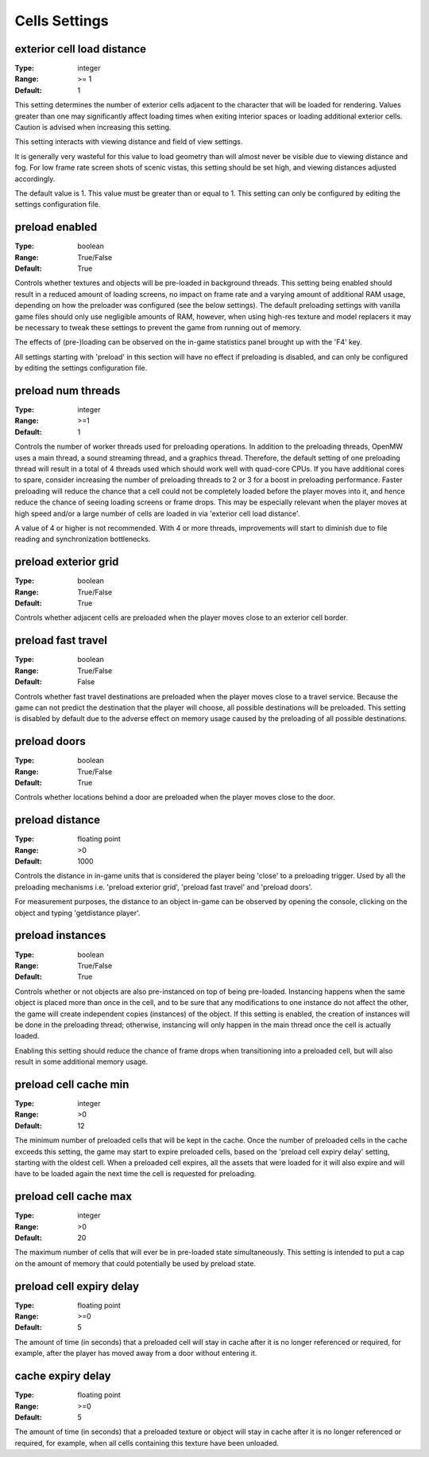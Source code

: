Cells Settings
##############

exterior cell load distance
---------------------------

:Type:		integer
:Range:		>= 1
:Default:	1

This setting determines the number of exterior cells adjacent to the character that will be loaded for rendering. Values greater than one may significantly affect loading times when exiting interior spaces or loading additional exterior cells. Caution is advised when increasing this setting.

This setting interacts with viewing distance and field of view settings.

It is generally very wasteful for this value to load geometry than will almost never be visible due to viewing distance and fog. For low frame rate screen shots of scenic vistas, this setting should be set high, and viewing distances adjusted accordingly.

The default value is 1. This value must be greater than or equal to 1. This setting can only be configured by editing the settings configuration file.


preload enabled
---------------

:Type:		boolean
:Range:		True/False
:Default:	True

Controls whether textures and objects will be pre-loaded in background threads. This setting being enabled should result in a reduced amount of loading screens, no impact on frame rate and a varying amount of additional RAM usage, depending on how the preloader was configured (see the below settings). The default preloading settings with vanilla game files should only use negligible amounts of RAM, however, when using high-res texture and model replacers it may be necessary to tweak these settings to prevent the game from running out of memory.

The effects of (pre-)loading can be observed on the in-game statistics panel brought up with the 'F4' key.

All settings starting with 'preload' in this section will have no effect if preloading is disabled, and can only be configured by editing the settings configuration file.


preload num threads
-------------------

:Type:		integer
:Range:		>=1
:Default:	1

Controls the number of worker threads used for preloading operations. In addition to the preloading threads, OpenMW uses a main thread, a sound streaming thread, and a graphics thread. Therefore, the default setting of one preloading thread will result in a total of 4 threads used which should work well with quad-core CPUs. If you have additional cores to spare, consider increasing the number of preloading threads to 2 or 3 for a boost in preloading performance. Faster preloading will reduce the chance that a cell could not be completely loaded before the player moves into it, and hence reduce the chance of seeing loading screens or frame drops. This may be especially relevant when the player moves at high speed and/or a large number of cells are loaded in via 'exterior cell load distance'.

A value of 4 or higher is not recommended. With 4 or more threads, improvements will start to diminish due to file reading and synchronization bottlenecks.

preload exterior grid
---------------------

:Type:		boolean
:Range:		True/False
:Default:	True

Controls whether adjacent cells are preloaded when the player moves close to an exterior cell border.

preload fast travel
-------------------

:Type:		boolean
:Range:		True/False
:Default:	False

Controls whether fast travel destinations are preloaded when the player moves close to a travel service. Because the game can not predict the destination that the player will choose, all possible destinations will be preloaded. This setting is disabled by default due to the adverse effect on memory usage caused by the preloading of all possible destinations.

preload doors
-------------

:Type:		boolean
:Range:		True/False
:Default:	True

Controls whether locations behind a door are preloaded when the player moves close to the door.

preload distance
----------------

:Type:		floating point
:Range:		>0
:Default:	1000

Controls the distance in in-game units that is considered the player being 'close' to a preloading trigger. Used by all the preloading mechanisms i.e. 'preload exterior grid', 'preload fast travel' and 'preload doors'.

For measurement purposes, the distance to an object in-game can be observed by opening the console, clicking on the object and typing 'getdistance player'.

preload instances
-----------------

:Type:		boolean
:Range:		True/False
:Default:	True

Controls whether or not objects are also pre-instanced on top of being pre-loaded. Instancing happens when the same object is placed more than once in the cell, and to be sure that any modifications to one instance do not affect the other, the game will create independent copies (instances) of the object. If this setting is enabled, the creation of instances will be done in the preloading thread; otherwise, instancing will only happen in the main thread once the cell is actually loaded.

Enabling this setting should reduce the chance of frame drops when transitioning into a preloaded cell, but will also result in some additional memory usage.

preload cell cache min
----------------------

:Type:		integer
:Range:		>0
:Default:	12

The minimum number of preloaded cells that will be kept in the cache. Once the number of preloaded cells in the cache exceeds this setting, the game may start to expire preloaded cells, based on the 'preload cell expiry delay' setting, starting with the oldest cell. When a preloaded cell expires, all the assets that were loaded for it will also expire and will have to be loaded again the next time the cell is requested for preloading.

preload cell cache max
----------------------

:Type:		integer
:Range:		>0
:Default:	20

The maximum number of cells that will ever be in pre-loaded state simultaneously. This setting is intended to put a cap on the amount of memory that could potentially be used by preload state.

preload cell expiry delay
-------------------------

:Type:		floating point
:Range:		>=0
:Default:	5

The amount of time (in seconds) that a preloaded cell will stay in cache after it is no longer referenced or required, for example, after the player has moved away from a door without entering it.

cache expiry delay
------------------

:Type:		floating point
:Range:		>=0
:Default:	5

The amount of time (in seconds) that a preloaded texture or object will stay in cache after it is no longer referenced or required, for example, when all cells containing this texture have been unloaded.
